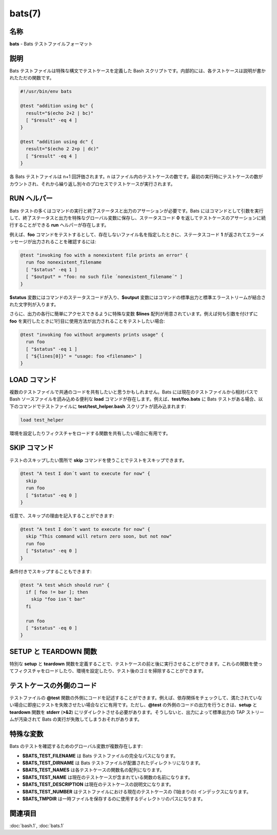 bats(7)
==================

名称
--------

**bats** - Bats テストファイルフォーマット

説明
-----------

Bats テストファイルは特殊な構文でテストケースを定義した Bash スクリプトです。内部的には、各テストケースは説明が書かれたただの関数です。

.. code-block:: bash

   #!/usr/bin/env bats

   @test "addition using bc" {
     result="$(echo 2+2 | bc)"
     [ "$result" -eq 4 ]
   }

   @test "addition using dc" {
     result="$(echo 2 2+p | dc)"
     [ "$result" -eq 4 ]
   }

各 Bats テストファイルは n+1 回評価されます。n はファイル内のテストケースの数です。最初の実行時にテストケースの数がカウントされ、それから繰り返し別々のプロセスでテストケースが実行されます。

RUN ヘルパー
--------------

Bats テストの多くはコマンドの実行と終了ステータスと出力のアサーションが必要です。Bats にはコマンドとして引数を実行して、終了ステータスと出力を特殊なグローバル変数に保存し、ステータスコード **0** を返してテストケースのアサーションに続行することができる **run** ヘルパーが存在します。

例えば、**foo** コマンドをテストするとして、存在しないファイル名を指定したときに、ステータスコード **1** が返されてエラーメッセージが出力されることを確認するには:

.. code-block:: bash

   @test "invoking foo with a nonexistent file prints an error" {
     run foo nonexistent_filename
     [ "$status" -eq 1 ]
     [ "$output" = "foo: no such file ´nonexistent_filename´" ]
   }

**$status** 変数にはコマンドのステータスコードが入り、**$output** 変数にはコマンドの標準出力と標準エラーストリームが結合された文字列が入ります。

さらに、出力の各行に簡単にアクセスできるように特殊な変数 **$lines** 配列が用意されています。例えば何も引数を付けずに **foo** を実行したときに1行目に使用方法が出力されることをテストしたい場合:

.. code-block:: bash

   @test "invoking foo without arguments prints usage" {
     run foo
     [ "$status" -eq 1 ]
     [ "${lines[0]}" = "usage: foo <filename>" ]
   }

LOAD コマンド
--------------

複数のテストファイルで共通のコードを共有したいと思うかもしれません。Bats には現在のテストファイルから相対パスで Bash ソースファイルを読み込める便利な **load** コマンドが存在します。例えば、**test/foo.bats** に Bats テストがある場合、以下のコマンドでテストファイルに **test/test_helper.bash** スクリプトが読み込まれます:

.. code-block:: bash

   load test_helper

環境を設定したりフィクスチャをロードする関数を共有したい場合に有用です。

SKIP コマンド
--------------

テストのスキップしたい箇所で **skip** コマンドを使うことでテストをスキップできます。

.. code-block:: bash

   @test "A test I don´t want to execute for now" {
     skip
     run foo
     [ "$status" -eq 0 ]
   }

任意で、スキップの理由を記入することができます:

.. code-block:: bash

   @test "A test I don´t want to execute for now" {
     skip "This command will return zero soon, but not now"
     run foo
     [ "$status" -eq 0 ]
   }

条件付きでスキップすることもできます:

.. code-block:: bash

   @test "A test which should run" {
     if [ foo != bar ]; then
       skip "foo isn´t bar"
     fi

     run foo
     [ "$status" -eq 0 ]
   }

SETUP と TEARDOWN 関数
------------------------

特別な **setup** と **teardown** 関数を定義することで、テストケースの前と後に実行させることができます。これらの関数を使ってフィクスチャをロードしたり、環境を設定したり、テスト後のゴミを掃除することができます。

テストケースの外側のコード
----------------------------

テストファイルの **@test** 関数の外側にコードを記述することができます。例えば、依存関係をチェックして、満たされていない場合に即座にテストを失敗させたい場合などに有用です。ただし、**@test** の外側のコードの出力を行うときは、**setup** と **teardown** 関数を **stderr** (**>&2**) にリダイレクトさせる必要があります。そうしないと、出力によって標準出力の TAP ストリームが汚染されて Bats の実行が失敗してしまうおそれがあります。

特殊な変数
------------

Bats のテストを確認するためのグローバル変数が複数存在します:

* **$BATS_TEST_FILENAME** は Bats テストファイルの完全なパスになります。
* **$BATS_TEST_DIRNAME** は Bats テストファイルが配置されたディレクトリになります。
* **$BATS_TEST_NAMES** は各テストケースの関数名の配列になります。
* **$BATS_TEST_NAME** は現在のテストケースが含まれている関数の名前になります。
* **$BATS_TEST_DESCRIPTION** は現在のテストケースの説明文になります。
* **$BATS_TEST_NUMBER** はテストファイルにおける現在のテストケースの (1始まりの) インデックスになります。
* **$BATS_TMPDIR** は一時ファイルを保存するのに使用するディレクトリのパスになります。

関連項目
--------

:doc:`bash.1`,
:doc:`bats.1`
